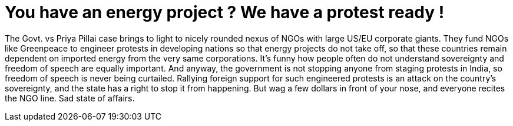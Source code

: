 # You have an energy project ? We have a protest ready !

:hp-tags: politics, environment, ngo, news

:published_at: 2015-02-19

The Govt. vs Priya Pillai case brings to light to nicely rounded nexus of NGOs with large US/EU corporate giants. They fund NGOs like Greenpeace to engineer protests in developing nations so that energy projects do not take off, so that these countries remain dependent on imported energy from the very same corporations.
It’s funny how people often do not understand sovereignty and freedom of speech are equally important. And anyway, the government is not stopping anyone from staging protests in India, so freedom of speech is never being curtailed. Rallying foreign support for such engineered protests is an attack on the country’s sovereignty, and the state has a right to stop it from happening. But wag a few dollars in front of your nose, and everyone recites the NGO line. Sad state of affairs.